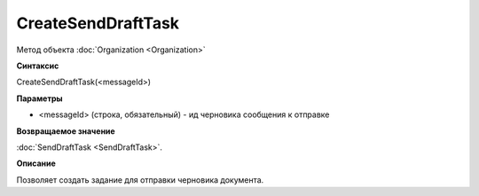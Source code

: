 ﻿CreateSendDraftTask
===================

Метод объекта :doc:`Organization <Organization>`

**Синтаксис**


CreateSendDraftTask(<messageId>)

**Параметры**


-  <messageId> (строка, обязательный) - ид черновика сообщения к отправке

**Возвращаемое значение**


:doc:`SendDraftTask <SendDraftTask>`.

**Описание**


Позволяет создать задание для отправки черновика документа.
